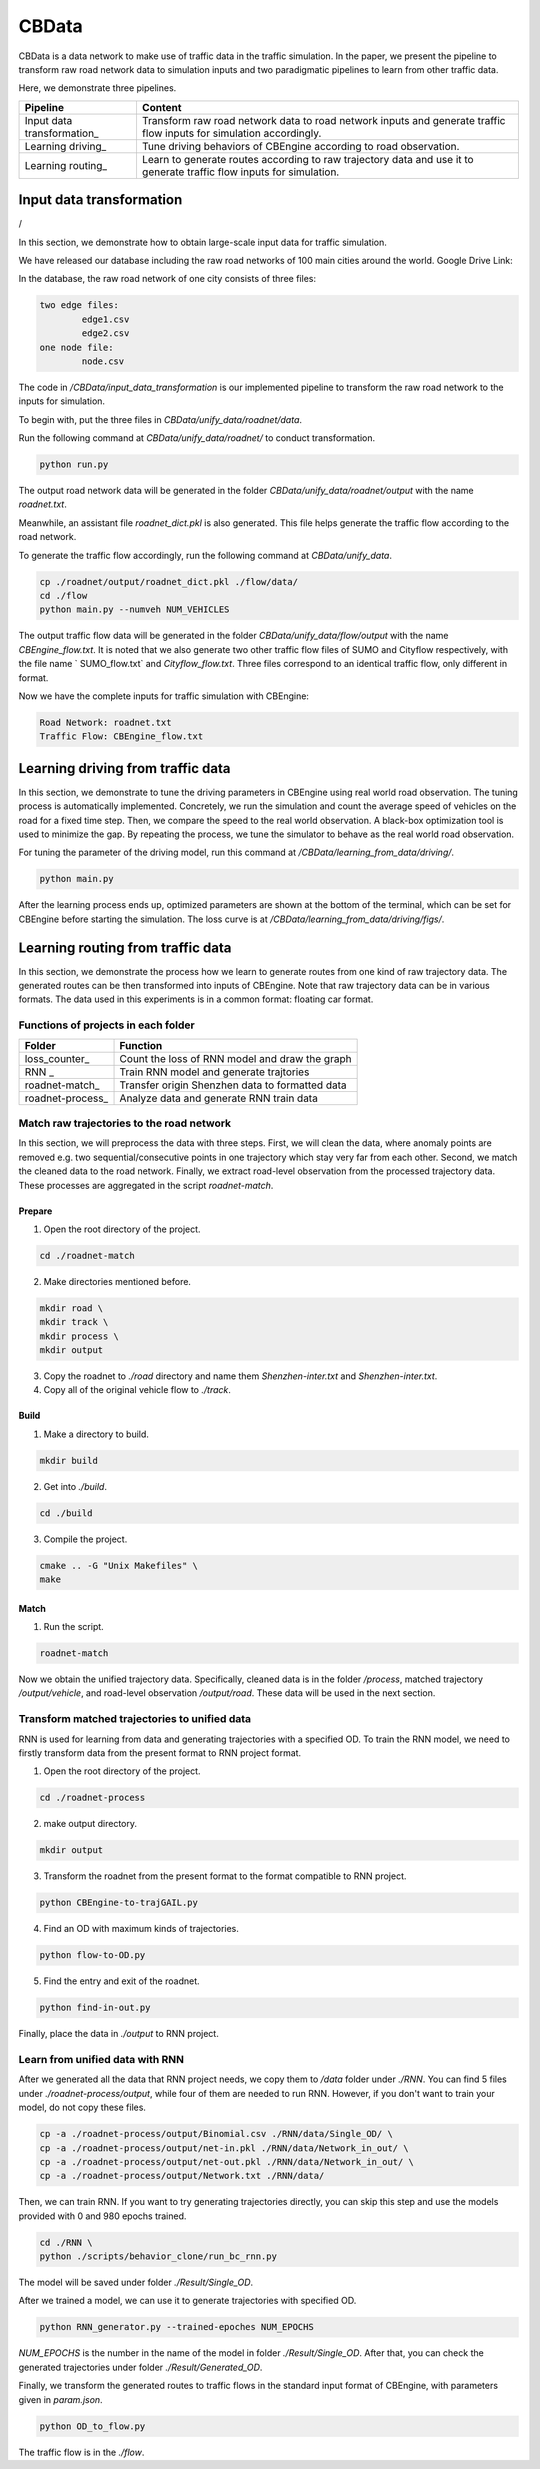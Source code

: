 CBData
#######################

CBData is a data network to make use of traffic data in the traffic simulation. In the paper, we present the pipeline to transform raw road network data to simulation inputs and two paradigmatic pipelines to learn from other traffic data. 

Here, we demonstrate three pipelines.

+------------------------------+----------------------------------------------------------------------------------------------------------------------+
| Pipeline                     | Content                                                                                                              |
+==============================+======================================================================================================================+
| Input data transformation\_  | Transform raw road network data to road network inputs and generate traffic flow inputs for simulation accordingly.  |
+------------------------------+----------------------------------------------------------------------------------------------------------------------+
| Learning driving\_           | Tune driving behaviors of CBEngine according to road observation.                                                    |
+------------------------------+----------------------------------------------------------------------------------------------------------------------+
| Learning routing\_           | Learn to generate routes according to raw trajectory data and use it to generate traffic flow inputs for simulation. |
+------------------------------+----------------------------------------------------------------------------------------------------------------------+




Input data transformation
***********************************

.. image:: ../media/paradigm.png
   :align: center
   :alt: fig_cbdata

/

In this section, we demonstrate how to obtain large-scale input data for traffic simulation. 

We have released our database including the raw road networks of 100 main cities around the world. Google Drive Link: 

In the database, the raw road network of one city consists of three files: 

.. code-block::
    
	two edge files:
		edge1.csv
		edge2.csv
	one node file:
		node.csv


The code in  `/CBData/input_data_transformation` is our implemented pipeline to transform the raw road network to the inputs for simulation.

To begin with, put the three files in `CBData/unify_data/roadnet/data`.

Run the following command at `CBData/unify_data/roadnet/` to conduct transformation.

.. code-block::
    
	python run.py


The output road network data will be generated in the folder `CBData/unify_data/roadnet/output` with the name `roadnet.txt`. 

Meanwhile, an assistant file `roadnet_dict.pkl` is also generated. This file helps generate the traffic flow according to the road network.

To generate the traffic flow accordingly, run the following command at `CBData/unify_data`.

.. code-block::
    
	cp ./roadnet/output/roadnet_dict.pkl ./flow/data/
	cd ./flow
	python main.py --numveh NUM_VEHICLES


The output traffic flow data will be generated in the folder `CBData/unify_data/flow/output` with the name `CBEngine_flow.txt`.  It is noted that we also generate two other traffic flow files of SUMO and Cityflow respectively, with the file name ` SUMO_flow.txt` and  `Cityflow_flow.txt`. Three files correspond to an identical traffic flow, only different in format.

Now we have the complete inputs for traffic simulation with CBEngine:

.. code-block::
    
	Road Network: roadnet.txt
	Traffic Flow: CBEngine_flow.txt



Learning driving from traffic data
***********************************

In this section, we demonstrate to tune the driving parameters in CBEngine using real world road observation. The tuning process is automatically implemented. Concretely, we run the simulation and count the average speed of vehicles on the road for a fixed time step. Then, we compare the speed to the real world observation. A black-box optimization tool is used to minimize the gap. By repeating the process, we tune the simulator to behave as the real world road observation.

For tuning the parameter of the driving model, run this command at `/CBData/learning_from_data/driving/`. 

.. code-block::
    
	python main.py


After the learning process ends up, optimized parameters are shown at the bottom of the terminal, which can be set for CBEngine before starting the simulation. The loss curve is at `/CBData/learning_from_data/driving/figs/`.



Learning routing from traffic data
***********************************

In this section, we demonstrate the process how we learn to generate routes from one kind of raw trajectory data. The generated routes can be then transformed into inputs of CBEngine. Note that raw trajectory data can be in various formats. The data used in this experiments is in a common format: floating car format. 

Functions of projects in each folder
=====================================

+------------------------------+-------------------------------------------------+
| Folder                       | Function                                        |
+==============================+=================================================+
| loss_counter\_               | Count the loss of RNN model and draw the graph  |
+------------------------------+-------------------------------------------------+
| RNN             \_           | Train RNN model and generate trajtories         |
+------------------------------+-------------------------------------------------+
| roadnet-match\_              | Transfer origin Shenzhen data to formatted data |
+------------------------------+-------------------------------------------------+
| roadnet-process\_            | Analyze data and generate RNN train data        |
+------------------------------+-------------------------------------------------+


Match raw trajectories to the road network
===========================================

In this section, we will preprocess the data with three steps. First, we will clean the data, where anomaly points are removed e.g. two sequential/consecutive points in one trajectory which stay very far from each other. Second, we match the cleaned data to the road network. Finally, we extract road-level observation from the processed trajectory data.  These processes are aggregated in the script `roadnet-match`.

Prepare
----------

1. Open the root directory of the project.

.. code-block::

    cd ./roadnet-match


2. Make directories mentioned before.

.. code-block::
    
    mkdir road \
    mkdir track \
    mkdir process \
    mkdir output


3. Copy the roadnet to `./road` directory and name them `Shenzhen-inter.txt` and `Shenzhen-inter.txt`.

4. Copy all of the original vehicle flow to `./track`.

Build
-------

1. Make a directory to build.

.. code-block::
    
    mkdir build


2. Get into `./build`.

.. code-block::
    
    cd ./build


3. Compile the project.

.. code-block::
    
    cmake .. -G "Unix Makefiles" \
    make


Match
-----

1. Run the script.

.. code-block::
    
	roadnet-match


Now we obtain the unified trajectory data. Specifically, cleaned data is in the folder `/process`, matched trajectory `/output/vehicle`, and road-level observation `/output/road`. These data will be used in the next section.



Transform matched trajectories to unified data
==================================================

RNN is used for learning from data and generating trajectories with a specified OD. To train the RNN model, we need to firstly transform data from the present format to RNN project format.

1. Open the root directory of the project.

.. code-block::
    
    cd ./roadnet-process


2. make output directory.

.. code-block::
    
    mkdir output


3. Transform the roadnet from the present format to the format compatible to RNN project.

.. code-block::
    
    python CBEngine-to-trajGAIL.py


4. Find an OD with maximum kinds of trajectories.

.. code-block::
    
    python flow-to-OD.py


5. Find the entry and exit of the roadnet.

.. code-block::
    
    python find-in-out.py


Finally, place the data in `./output` to RNN project.



Learn from unified data with RNN
=================================

After we generated all the data that RNN project needs, we copy them to `/data` folder under `./RNN`. You can find 5 files under `./roadnet-process/output`, while four of them are needed to run RNN. However, if you don't want to train your model, do not copy these files.

.. code-block::
    
    cp -a ./roadnet-process/output/Binomial.csv ./RNN/data/Single_OD/ \
    cp -a ./roadnet-process/output/net-in.pkl ./RNN/data/Network_in_out/ \
    cp -a ./roadnet-process/output/net-out.pkl ./RNN/data/Network_in_out/ \
    cp -a ./roadnet-process/output/Network.txt ./RNN/data/


Then, we can train RNN. If you want to try generating trajectories directly, you can skip this step and use the models provided with 0 and 980 epochs trained.

.. code-block::
    
    cd ./RNN \
    python ./scripts/behavior_clone/run_bc_rnn.py


The model will be saved under folder `./Result/Single_OD`.

After we trained a model, we can use it to generate trajectories with specified OD.

.. code-block::
    
    python RNN_generator.py --trained-epoches NUM_EPOCHS


*NUM_EPOCHS* is the number in the name of the model in folder `./Result/Single_OD`. After that, you can check the generated trajectories under folder `./Result/Generated_OD`.

Finally, we transform the generated routes to traffic flows in the standard input format of CBEngine, with parameters given in `param.json`.

.. code-block::
    
	python OD_to_flow.py



The traffic flow is in the `./flow`.